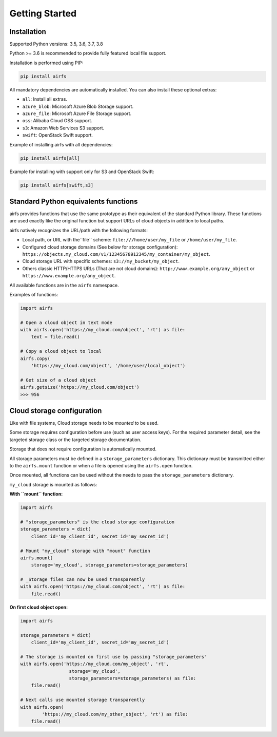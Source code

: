 Getting Started
===============

Installation
------------

Supported Python versions: 3.5, 3.6, 3.7, 3.8

Python >= 3.6 is recommended to provide fully featured local file support.

Installation is performed using PIP:

.. code-block:: bash

    pip install airfs

All mandatory dependencies are automatically installed.
You can also install these optional extras:

* ``all``: Install all extras.
* ``azure_blob``: Microsoft Azure Blob Storage support.
* ``azure_file``: Microsoft Azure File Storage support.
* ``oss``: Alibaba Cloud OSS support.
* ``s3``: Amazon Web Services S3 support.
* ``swift``: OpenStack Swift support.

Example of installing airfs with all dependencies:

.. code-block:: bash

    pip install airfs[all]

Example for installing with support only for S3 and OpenStack Swift:

.. code-block:: bash

    pip install airfs[swift,s3]

Standard Python equivalents functions
-------------------------------------

airfs provides functions that use the same prototype as their equivalent of
the standard Python library. These functions are used exactly like the original
function but support URLs of cloud objects in addition to local paths.

airfs natively recognizes the URL/path with the following formats:

* Local path, or URL with the``file`` scheme:
  ``file:///home/user/my_file`` or ``/home/user/my_file``.
* Configured cloud storage domains (See below for storage configuration):
  ``https://objects.my_cloud.com/v1/12345678912345/my_container/my_object``.
* Cloud storage URL with specific schemes:
  ``s3://my_bucket/my_object``.
* Others classic HTTP/HTTPS URLs (That are not cloud domains):
  ``http://www.example.org/any_object`` or
  ``https://www.example.org/any_object``.

All available functions are in the ``airfs`` namespace.

Examples of functions:

.. code-block:: python

    import airfs

    # Open a cloud object in text mode
    with airfs.open('https://my_cloud.com/object', 'rt') as file:
        text = file.read()

    # Copy a cloud object to local
    airfs.copy(
        'https://my_cloud.com/object', '/home/user/local_object')

    # Get size of a cloud object
    airfs.getsize('https://my_cloud.com/object')
    >>> 956

Cloud storage configuration
---------------------------

Like with file systems, Cloud storage needs to be *mounted* to be used.

Some storage requires configuration before use (such as user access keys).
For the required parameter detail, see the targeted storage class or the
targeted storage documentation.

Storage that does not require configuration is automatically mounted.

All storage parameters must be defined in a ``storage_parameters`` dictionary.
This dictionary must be transmitted either to the ``airfs.mount`` function
or when a file is opened using the ``airfs.open`` function.

Once mounted, all functions can be used without the needs to pass
the ``storage_parameters`` dictionary.

``my_cloud`` storage is mounted as follows:

**With ``mount`` function:**

.. code-block:: python

    import airfs

    # "storage_parameters" is the cloud storage configuration
    storage_parameters = dict(
        client_id='my_client_id', secret_id='my_secret_id')

    # Mount "my_cloud" storage with "mount" function
    airfs.mount(
        storage='my_cloud', storage_parameters=storage_parameters)

    # _Storage files can now be used transparently
    with airfs.open('https://my_cloud.com/object', 'rt') as file:
        file.read()

**On first cloud object open:**

.. code-block:: python

    import airfs

    storage_parameters = dict(
        client_id='my_client_id', secret_id='my_secret_id')

    # The storage is mounted on first use by passing "storage_parameters"
    with airfs.open('https://my_cloud.com/my_object', 'rt',
                      storage='my_cloud',
                      storage_parameters=storage_parameters) as file:
        file.read()

    # Next calls use mounted storage transparently
    with airfs.open(
            'https://my_cloud.com/my_other_object', 'rt') as file:
        file.read()
